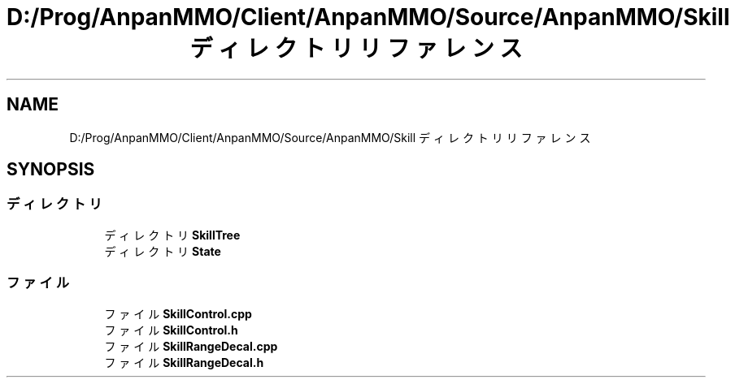 .TH "D:/Prog/AnpanMMO/Client/AnpanMMO/Source/AnpanMMO/Skill ディレクトリリファレンス" 3 "2018年12月20日(木)" "AnpanMMO" \" -*- nroff -*-
.ad l
.nh
.SH NAME
D:/Prog/AnpanMMO/Client/AnpanMMO/Source/AnpanMMO/Skill ディレクトリリファレンス
.SH SYNOPSIS
.br
.PP
.SS "ディレクトリ"

.in +1c
.ti -1c
.RI "ディレクトリ \fBSkillTree\fP"
.br
.ti -1c
.RI "ディレクトリ \fBState\fP"
.br
.in -1c
.SS "ファイル"

.in +1c
.ti -1c
.RI "ファイル \fBSkillControl\&.cpp\fP"
.br
.ti -1c
.RI "ファイル \fBSkillControl\&.h\fP"
.br
.ti -1c
.RI "ファイル \fBSkillRangeDecal\&.cpp\fP"
.br
.ti -1c
.RI "ファイル \fBSkillRangeDecal\&.h\fP"
.br
.in -1c
